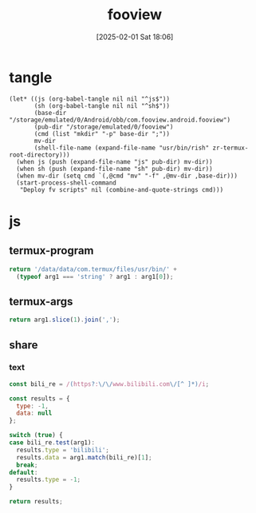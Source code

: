 #+title:      fooview
#+date:       [2025-02-01 Sat 18:06]
#+filetags:   :android:
#+identifier: 20250201T180643

* tangle
#+begin_src elisp
(let* ((js (org-babel-tangle nil nil "^js$"))
       (sh (org-babel-tangle nil nil "^sh$"))
       (base-dir "/storage/emulated/0/Android/obb/com.fooview.android.fooview")
       (pub-dir "/storage/emulated/0/fooview")
       (cmd (list "mkdir" "-p" base-dir ";"))
       mv-dir
       (shell-file-name (expand-file-name "usr/bin/rish" zr-termux-root-directory)))
  (when js (push (expand-file-name "js" pub-dir) mv-dir))
  (when sh (push (expand-file-name "sh" pub-dir) mv-dir))
  (when mv-dir (setq cmd `(,@cmd "mv" "-f" ,@mv-dir ,base-dir)))
  (start-process-shell-command
   "Deploy fv scripts" nil (combine-and-quote-strings cmd)))
#+end_src

* js
:PROPERTIES:
:tangle-dir: /storage/emulated/0/fooview/js
:header-args: :comments no
:END:

** termux-program
#+begin_src js :mkdirp t :tangle (zr-org-by-tangle-dir "termux-program.js")
return '/data/data/com.termux/files/usr/bin/' +
  (typeof arg1 === 'string' ? arg1 : arg1[0]);
#+end_src

** termux-args
#+begin_src js :tangle (zr-org-by-tangle-dir "termux-args.js")
return arg1.slice(1).join(',');
#+end_src

** share

*** text
#+begin_src js :tangle (zr-org-by-tangle-dir "text-router.js")
const bili_re = /(https?:\/\/www.bilibili.com\/[^ ]*)/i;

const results = {
  type: -1,
  data: null
};

switch (true) {
case bili_re.test(arg1):
  results.type = 'bilibili';
  results.data = arg1.match(bili_re)[1];
  break;
default:
  results.type = -1;
}

return results;
#+end_src
